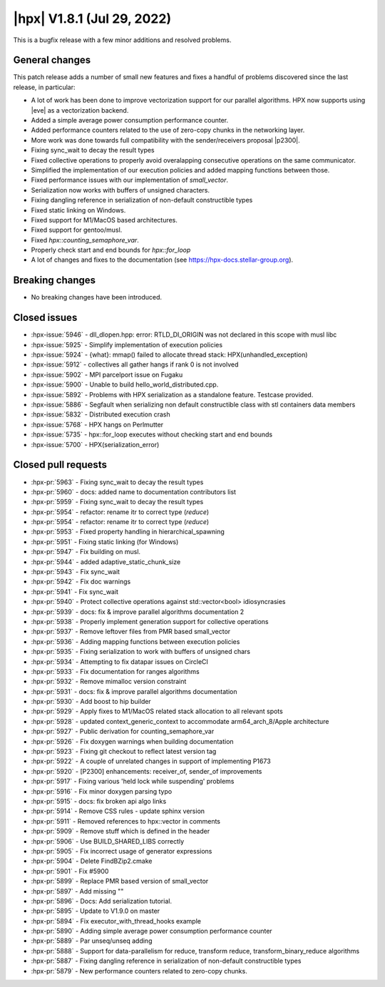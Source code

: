 ..
    Copyright (C) 2007-2022 Hartmut Kaiser

    SPDX-License-Identifier: BSL-1.0
    Distributed under the Boost Software License, Version 1.0. (See accompanying
    file LICENSE_1_0.txt or copy at http://www.boost.org/LICENSE_1_0.txt)

.. _hpx_1_8_1:

===========================
|hpx| V1.8.1 (Jul 29, 2022)
===========================

This is a bugfix release with a few minor additions and resolved problems.

General changes
===============

This patch release adds a number of small new features and fixes a handful of
problems discovered since the last release, in particular:

- A lot of work has been done to improve vectorization support for our parallel
  algorithms. HPX now supports using |eve| as a vectorization backend.
- Added a simple average power consumption performance counter.
- Added performance counters related to the use of zero-copy chunks in the
  networking layer.
- More work was done towards full compatibility with the sender/receivers
  proposal |p2300|.
- Fixing sync_wait to decay the result types
- Fixed collective operations to properly avoid overalapping consecutive
  operations on the same communicator.
- Simplified the implementation of our execution policies and added mapping
  functions between those.
- Fixed performance issues with our implementation of `small_vector`.
- Serialization now works with buffers of unsigned characters.
- Fixing dangling reference in serialization of non-default constructible types
- Fixed static linking on Windows.
- Fixed support for M1/MacOS based architectures.
- Fixed support for gentoo/musl.
- Fixed `hpx::counting_semaphore_var`.
- Properly check start and end bounds for `hpx::for_loop`
- A lot of changes and fixes to the documentation (see
  https://hpx-docs.stellar-group.org).

Breaking changes
================

- No breaking changes have been introduced.

Closed issues
=============

* :hpx-issue:`5946` - dll_dlopen.hpp: error: RTLD_DI_ORIGIN was not declared in this scope with musl libc
* :hpx-issue:`5925` - Simplify implementation of execution policies
* :hpx-issue:`5924` - {what}: mmap() failed to allocate thread stack: HPX(unhandled_exception)
* :hpx-issue:`5912` - collectives all gather hangs if rank 0 is not involved
* :hpx-issue:`5902` - MPI parcelport issue on Fugaku
* :hpx-issue:`5900` - Unable to build hello_world_distributed.cpp.
* :hpx-issue:`5892` - Problems with HPX serialization as a standalone feature. Testcase provided.
* :hpx-issue:`5886` - Segfault when serializing non default constructible class with stl containers data members
* :hpx-issue:`5832` - Distributed execution crash
* :hpx-issue:`5768` - HPX hangs on Perlmutter
* :hpx-issue:`5735` - hpx::for_loop executes without checking start and end bounds
* :hpx-issue:`5700` - HPX(serialization_error)

Closed pull requests
====================

* :hpx-pr:`5963` - Fixing sync_wait to decay the result types
* :hpx-pr:`5960` - docs: added name to documentation contributors list
* :hpx-pr:`5959` - Fixing sync_wait to decay the result types
* :hpx-pr:`5954` - refactor: rename itr to correct type (`reduce`)
* :hpx-pr:`5954` - refactor: rename itr to correct type (`reduce`)
* :hpx-pr:`5953` - Fixed property handling in hierarchical_spawning
* :hpx-pr:`5951` - Fixing static linking (for Windows)
* :hpx-pr:`5947` - Fix building on musl.
* :hpx-pr:`5944` - added adaptive_static_chunk_size
* :hpx-pr:`5943` - Fix sync_wait
* :hpx-pr:`5942` - Fix doc warnings
* :hpx-pr:`5941` - Fix sync_wait
* :hpx-pr:`5940` - Protect collective operations against std::vector<bool> idiosyncrasies
* :hpx-pr:`5939` - docs: fix & improve parallel algorithms documentation 2
* :hpx-pr:`5938` - Properly implement generation support for collective operations
* :hpx-pr:`5937` - Remove leftover files from PMR based small_vector
* :hpx-pr:`5936` - Adding mapping functions between execution policies
* :hpx-pr:`5935` - Fixing serialization to work with buffers of unsigned chars
* :hpx-pr:`5934` - Attempting to fix datapar issues on CircleCI
* :hpx-pr:`5933` - Fix documentation for ranges algorithms
* :hpx-pr:`5932` - Remove mimalloc version constraint
* :hpx-pr:`5931` - docs: fix & improve parallel algorithms documentation
* :hpx-pr:`5930` - Add boost to hip builder
* :hpx-pr:`5929` - Apply fixes to M1/MacOS related stack allocation to all relevant spots
* :hpx-pr:`5928` - updated context_generic_context to accommodate arm64_arch_8/Apple architecture
* :hpx-pr:`5927` - Public derivation for counting_semaphore_var
* :hpx-pr:`5926` - Fix doxygen warnings when building documentation
* :hpx-pr:`5923` - Fixing git checkout to reflect latest version tag
* :hpx-pr:`5922` - A couple of unrelated changes in support of implementing P1673
* :hpx-pr:`5920` - [P2300] enhancements: receiver_of, sender_of improvements
* :hpx-pr:`5917` - Fixing various 'held lock while suspending' problems
* :hpx-pr:`5916` - Fix minor doxygen parsing typo
* :hpx-pr:`5915` - docs: fix broken api algo links
* :hpx-pr:`5914` - Remove CSS rules - update sphinx version
* :hpx-pr:`5911` - Removed references to hpx::vector in comments
* :hpx-pr:`5909` - Remove stuff which is defined in the header
* :hpx-pr:`5906` - Use BUILD_SHARED_LIBS correctly
* :hpx-pr:`5905` - Fix incorrect usage of generator expressions
* :hpx-pr:`5904` - Delete FindBZip2.cmake
* :hpx-pr:`5901` - Fix #5900
* :hpx-pr:`5899` - Replace PMR based version of small_vector
* :hpx-pr:`5897` - Add missing ""
* :hpx-pr:`5896` - Docs: Add serialization tutorial.
* :hpx-pr:`5895` - Update to V1.9.0 on master
* :hpx-pr:`5894` - Fix executor_with_thread_hooks example
* :hpx-pr:`5890` - Adding simple average power consumption performance counter
* :hpx-pr:`5889` - Par unseq/unseq adding
* :hpx-pr:`5888` - Support for data-parallelism for reduce, transform reduce, transform_binary_reduce algorithms
* :hpx-pr:`5887` - Fixing dangling reference in serialization of non-default constructible types
* :hpx-pr:`5879` - New performance counters related to zero-copy chunks.
